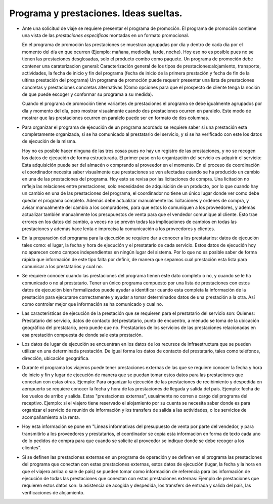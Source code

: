 ==========================================
 Programa y prestaciones.  Ideas sueltas.
==========================================

- Ante una solicitud de viaje se requiere presentar el programa de promoción.
  El programa de promoción contiene una vista de las `prestaciones
  específicas` montadas en un formato promocional.

  En el programa de promoción las prestaciones se muestran agrupadas por día y
  dentro de cada día por el momento del día en que ocurren (Ejemplo: mañana,
  mediodía, tarde, noche).  Hoy eso no es posible pues no se tienen las
  prestaciones desglosadas, solo el producto combo como paquete.  Un programa
  de promoción debe contener una caraterizacion general: Caracterización
  general de los tipos de prestaciones:alojamiento, transporte, actividades,
  la fecha de inicio y fin del programa (fecha de inicio de la primera
  prestación y fecha de fin de la ultima prestación del programa) Un programa
  de promoción puede requerir presentar una lista de prestaciones concretas y
  prestaciones concretas alternativas (Como opciones para que el prospecto de
  cliente tenga la noción de que puede escoger y conformar su programa a su
  medida).

  Cuando el programa de promoción tiene variantes de prestaciones el programa
  se debe igualmente agrupados por día y momento del día, pero mostrar
  visualmente cuando dos prestaciones ocurren en paralelo.  Este modo de
  mostrar que las prestaciones ocurren en paralelo puede ser en formato de dos
  columnas.

- Para organizar el programa de ejecución de un programa acordado se requiere
  saber si una prestación esta completamente organizada, si se ha comunicado
  al prestatario del servicio, y si se ha verificado con este los datos de
  ejecución de la misma.

  Hoy no es posible hacer ninguna de las tres cosas pues no hay un registro de
  las prestaciones, y no se recogen los datos de ejecución de forma
  estructurada.  El primer paso en la organización del servicio es adquirir el
  servicio: Esta adquisición puede ser del almacén o comprando al proveedor en
  el momento.  En el proceso de coordinación el coordinador necesita saber
  visualmente que prestaciones se ven afectadas cuando se ha producido un
  cambio en una de las prestaciones del programa.  Hoy esto se revisa por las
  licitaciones de compra.  Una licitación no refleja las relaciones entre
  prestaciones, solo necesidades de adquisición de un producto, por lo que
  cuando hay un cambio en una de las prestaciones del programa, el coordinador
  no tiene un único lugar donde ver como debe quedar el programa completo.
  Además debe actualizar manualmente las licitaciones y ordenes de compra, y
  avisar manualmente del cambio a los compradores, para que estos lo
  comuniquen a los proveedores, y además actualizar también manualmente los
  presupuestos de venta para que el vendedor comunique al cliente.  Esto trae
  errores en los datos del cambio, a veces no se prevén todas las
  implicaciones de cambios en todas las prestaciones y además hace lenta e
  imprecisa la comunicación a los proveedores y clientes.

- En la preparación del programa para la ejecución se requiere dar a conocer a
  los prestatarios: datos de ejecución tales como: el lugar, la fecha y hora
  de ejecución y el prestatario de cada servicio.  Estos datos de ejecución
  hoy no aparecen como campos independientes en ningún lugar del sistema.  Por
  lo que no es posible saber de forma rápida que información de este tipo
  falta por definir, de manera que sepamos cual prestación esta lista para
  comunicar a los prestatarios y cual no.

- Se requiere conocer cuando las prestaciones del programa tienen este dato
  completo o no, y cuando se le ha comunicado o no al prestatario.  Tener un
  único programa compuesto por una lista de prestaciones con estos datos de
  ejecución bien formalizados puede ayudar a identificar cuando esta completa
  la información de la prestación para ejecutarse correctamente y ayudar a
  tomar determinados datos de una prestación a la otra.  Así como controlar
  mejor que información se ha comunicado y cual no.

- Las características de ejecución de la prestación que se requieren para el
  prestatario del servicio son: Quienes: Prestatario del servicio, datos de
  contacto del prestatario, punto de encuentro, a menudo se toma de la
  ubicación geográfica del prestatario, pero puede que no.  Prestatarios de los
  servicios de las prestaciones relacionadas en esa prestación compuesta de
  donde sale esta prestación.

- Los datos de lugar de ejecución se encuentran en los datos de los recursos
  de infraestructura que se pueden utilizar en una determinada prestación.  De
  igual forma los datos de contacto del prestatario, tales como teléfonos,
  dirección, ubicación geográfica.

- Durante el programa los viajeros puede tener prestaciones externas de las
  que se requiere conocer la fecha y hora de inicio y fin y lugar de ejecución
  de manera que se puedan tomar estos datos para las prestaciones que conectan
  con estas otras.  Ejemplo: Para organizar la ejecución de las prestaciones
  de recibimiento y despedida en aeropuerto se requiere conocer la fecha y
  hora de las prestaciones de llegada y salida del país.  Ejemplo: fecha de
  los vuelos de arribo y salida.  Estas "prestaciones externas", usualmente no
  corren a cargo del programa del receptivo.  Ejemplo: si el viajero tiene
  reservado el alojamiento por su cuenta se necesita saber donde es para
  organizar el servicio de reunión de información y los transfers de salida a
  las actividades, o los servicios de acompañamiento a la renta.

- Hoy esta información se pone en "Lineas informativas del presupuesto de
  venta por parte del vendedor, y para transmitirlo a los proveedores y
  prestatarios, el coordinador se copia esta información en forma de texto
  cada uno de lo pedidos de compra para que cuando se solicite al proveedor se
  indique donde se debe recoger a los clientes".

- Si se definen las prestaciones externas en un programa de operación y se
  definen en el programa las prestaciones del programa que conectan con estas
  prestaciones externas, estos datos de ejecución (lugar, la fecha y la hora
  en que el viajero arriba o sale de país) se pueden tomar como información de
  referencia para las información de ejecución de todas las prestaciones que
  conectan con estas prestaciones externas: Ejemplo de prestaciones que
  requieren estos datos son: la asistencia de acogida y despedida, los
  transfers de entrada y salida del país, las verificaciones de alojamiento.


..
   Local Variables:
   ispell-dictionary: "es"
   End:
